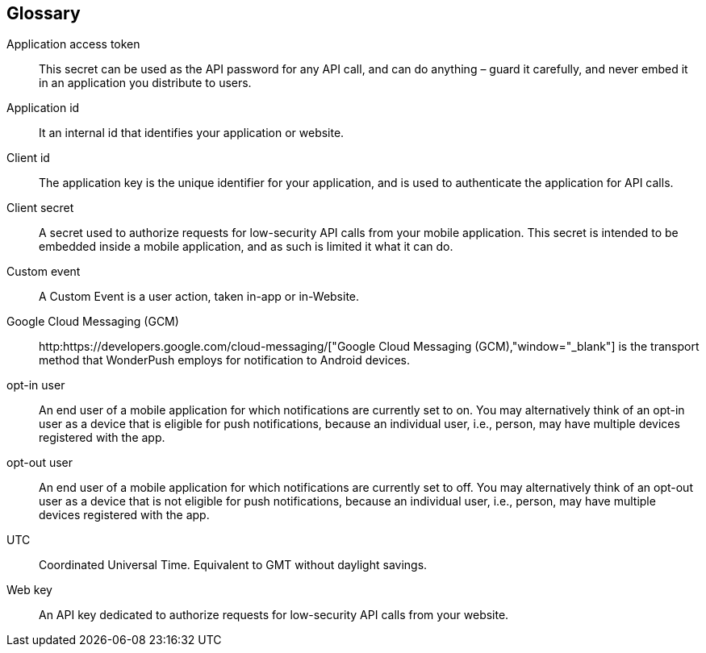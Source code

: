 [[faq-glossary]]
[role="chunk-page chunk-toc"]
== Glossary

Application access token::
  This secret can be used as the API password for any API call, and can do anything – guard it carefully, and never embed it in an application you distribute to users.

Application id::
  It an internal id that identifies your application or website. 

Client id::
  The application key is the unique identifier for your application, and is used to authenticate the application for API calls.

Client secret::
  A secret used to authorize requests for low-security API calls from your mobile application. This secret is intended to be embedded inside a mobile application, and as such is limited it what it can do. 
  
Custom event::
  A Custom Event is a user action, taken in-app or in-Website.  

Google Cloud Messaging (GCM)::
  http:https://developers.google.com/cloud-messaging/["Google Cloud Messaging (GCM),"window="_blank"] is the transport method that WonderPush employs for notification to Android devices.

opt-in user::
  An end user of a mobile application for which notifications are currently set to on. You may alternatively think of an opt-in user as a device that is eligible for push notifications, because an individual user, i.e., person, may have multiple devices registered with the app.

opt-out user::
  An end user of a mobile application for which notifications are currently set to off. You may alternatively think of an opt-out user as a device that is not eligible for push notifications, because an individual user, i.e., person, may have multiple devices registered with the app.

UTC::
  Coordinated Universal Time. Equivalent to GMT without daylight savings.

Web key::
  An API key dedicated to authorize requests for low-security API calls from your website. 
  
